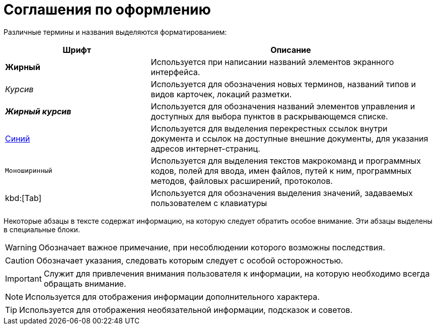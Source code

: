 = Соглашения по оформлению

Различные термины и названия выделяются форматированием:

[width="99%",cols="34%,66%",options="header",]
|===
|Шрифт |Описание
|*Жирный* |Используется при написании названий элементов экранного интерфейса.
|_Курсив_ |Используется для обозначения новых терминов, названий типов и видов карточек, локаций разметки.
|*_Жирный курсив_* |Используется для обозначения названий элементов управления и доступных для выбора пунктов в раскрывающемся списке.
|http://{dv}.com[Синий] |Используется для выделения перекрестных ссылок внутри документа и ссылок на доступные внешние документы, для указания адресов интернет-страниц.
|`Моноширинный` |Используется для выделения текстов макрокоманд и программных кодов, полей для ввода, имен файлов, путей к ним, программных методов, файловых расширений, протоколов.
|kbd:[Tab] |Используется для обозначения выделения значений, задаваемых пользователем с клавиатуры
|===

Некоторые абзацы в тексте содержат информацию, на которую следует обратить особое внимание. Эти абзацы выделены в специальные блоки.

[WARNING]
====
Обозначает важное примечание, при несоблюдении которого возможны последствия.
====

[CAUTION]
====
Обозначает указания, следовать которым следует с особой осторожностью.
====

[IMPORTANT]
====
Служит для привлечения внимания пользователя к информации, на которую необходимо всегда обращать внимание.
====

[NOTE]
====
Используется для отображения информации дополнительного характера.
====

[TIP]
====
Используется для отображения необязательной информации, подсказок и советов.
====
